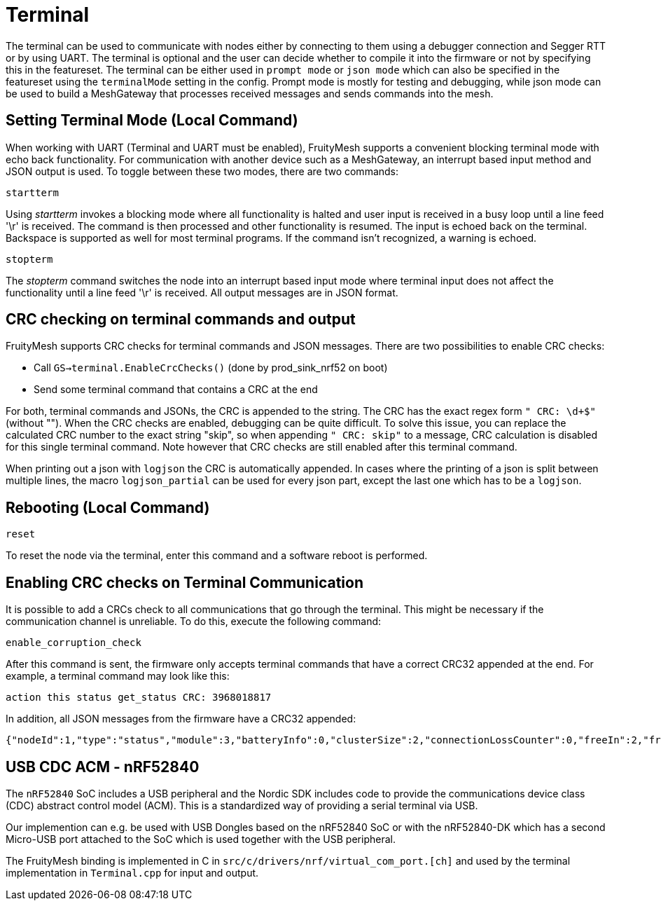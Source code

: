 = Terminal

The terminal can be used to communicate with nodes either by connecting to them using a debugger connection and Segger RTT or by using UART. The terminal is optional and the user can decide whether to compile it into the firmware or not by specifying this in the featureset. The terminal can be either used in `prompt mode` or `json mode` which can also be specified in the featureset using the `terminalMode` setting in the config. Prompt mode is mostly for testing and debugging, while json mode can be used to build a MeshGateway that processes received messages and sends commands into the mesh.

== Setting Terminal Mode (Local Command)

When working with UART (Terminal and UART must be enabled), FruityMesh
supports a convenient blocking terminal mode with echo back
functionality. For communication with another device such as a
MeshGateway, an interrupt based input method and JSON output is used. To
toggle between these two modes, there are two commands:

`startterm`

Using _startterm_ invokes a blocking mode where all functionality is
halted and user input is received in a busy loop until a line feed '\r'
is received. The command is then processed and other functionality
is resumed. The input is echoed back on the terminal.
Backspace is supported as well for most terminal programs. If the
command isn't recognized, a warning is echoed.

`stopterm`

The _stopterm_ command switches the node into an interrupt based input
mode where terminal input does not affect the functionality until a line
feed '\r' is received. All output messages are in JSON format.


== CRC checking on terminal commands and output
FruityMesh supports CRC checks for terminal commands and JSON messages. There are two possibilities to enable CRC checks:

* Call `GS->terminal.EnableCrcChecks()` (done by prod_sink_nrf52 on boot)
* Send some terminal command that contains a CRC at the end

For both, terminal commands and JSONs, the CRC is appended to the string. The CRC has the exact regex form `" CRC: \d+$"` (without ""). When the CRC checks are enabled, debugging can be quite difficult. To solve this issue, you can replace the calculated CRC number to the exact string "skip", so when appending `" CRC: skip"` to a message, CRC calculation is disabled for this single terminal command. Note however that CRC checks are still enabled after this terminal command.

When printing out a json with `logjson` the CRC is automatically appended. In cases where the printing of a json is split between multiple lines, the macro `logjson_partial` can be used for every json part, except the last one which has to be a `logjson`.

== Rebooting (Local Command)

`reset`

To reset the node via the terminal, enter this command
and a software reboot is performed.

== Enabling CRC checks on Terminal Communication

It is possible to add a CRCs check to all communications that go through the terminal. This might be necessary if the communication channel is unreliable. To do this, execute the following command:

[source,C++]
----
enable_corruption_check
----

After this command is sent, the firmware only accepts terminal commands that have a correct CRC32 appended at the end. For example, a terminal command may look like this:

[source,C++]
----
action this status get_status CRC: 3968018817
----

In addition, all JSON messages from the firmware have a CRC32 appended:

[source,Javascript]
----
{"nodeId":1,"type":"status","module":3,"batteryInfo":0,"clusterSize":2,"connectionLossCounter":0,"freeIn":2,"freeOut":2,"inConnectionPartner":0,"inConnectionRSSI":0, "initialized":0} CRC: 3703755059
----


[#UsbCdcAcm]
== USB CDC ACM - nRF52840

The `nRF52840` SoC includes a USB peripheral and the Nordic SDK includes code to provide the communications device class (CDC) abstract control model (ACM).
This is a standardized way of providing a serial terminal via USB.

Our implemention can e.g. be used with USB Dongles based on the nRF52840 SoC or with the nRF52840-DK which has a second Micro-USB port attached to the SoC which is used together with the USB peripheral.

The FruityMesh binding is implemented in C in `src/c/drivers/nrf/virtual_com_port.[ch]` and used by the terminal implementation in `Terminal.cpp` for input and output.

